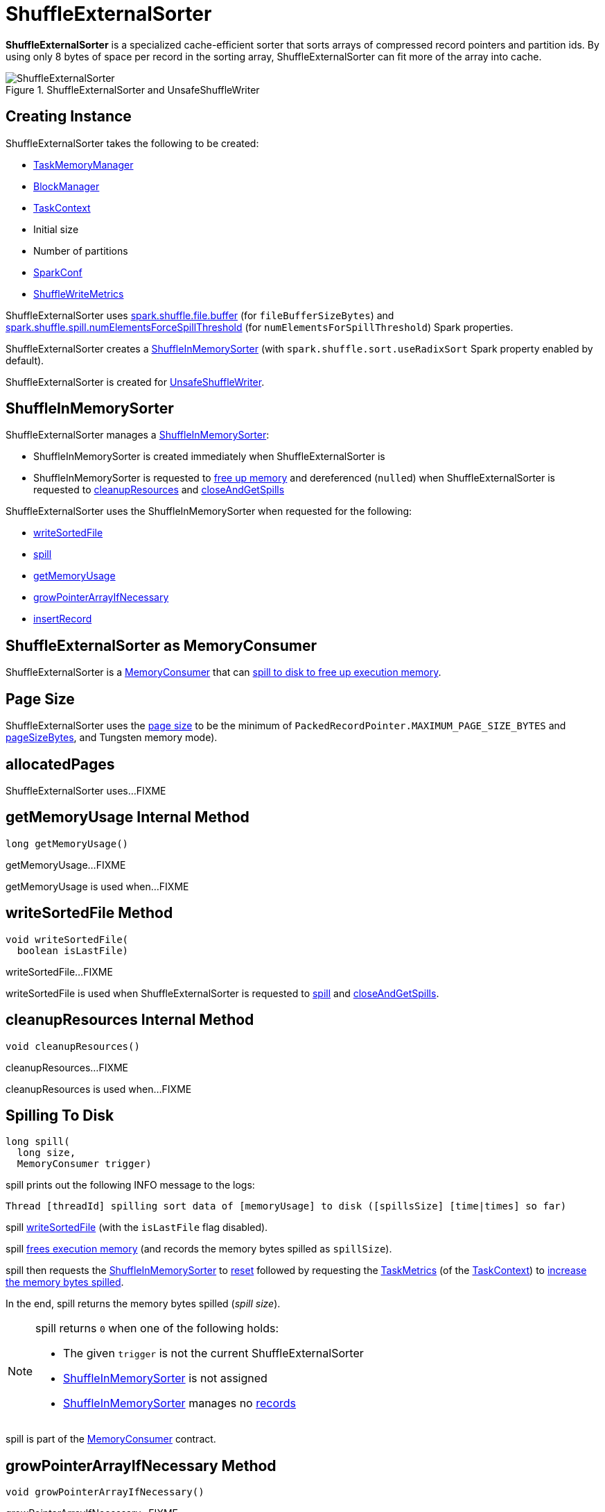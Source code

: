 = [[ShuffleExternalSorter]] ShuffleExternalSorter

*ShuffleExternalSorter* is a specialized cache-efficient sorter that sorts arrays of compressed record pointers and partition ids. By using only 8 bytes of space per record in the sorting array, ShuffleExternalSorter can fit more of the array into cache.

.ShuffleExternalSorter and UnsafeShuffleWriter
image::ShuffleExternalSorter.png[align="center"]

== [[creating-instance]] Creating Instance

ShuffleExternalSorter takes the following to be created:

* [[memoryManager]] xref:memory:TaskMemoryManager.adoc[TaskMemoryManager]
* [[blockManager]] xref:storage:BlockManager.adoc[BlockManager]
* [[taskContext]] xref:scheduler:spark-TaskContext.adoc[TaskContext]
* [[initialSize]] Initial size
* [[numPartitions]] Number of partitions
* [[conf]] xref:ROOT:spark-SparkConf.adoc[SparkConf]
* [[writeMetrics]] xref:metrics:spark-executor-ShuffleWriteMetrics.adoc[ShuffleWriteMetrics]

[[fileBufferSizeBytes]]
ShuffleExternalSorter uses xref:ROOT:configuration-properties.adoc#spark.shuffle.file.buffer[spark.shuffle.file.buffer] (for `fileBufferSizeBytes`) and xref:ROOT:configuration-properties.adoc#spark.shuffle.spill.numElementsForceSpillThreshold[spark.shuffle.spill.numElementsForceSpillThreshold] (for `numElementsForSpillThreshold`) Spark properties.

ShuffleExternalSorter creates a <<inMemSorter, ShuffleInMemorySorter>> (with `spark.shuffle.sort.useRadixSort` Spark property enabled by default).

ShuffleExternalSorter is created for xref:shuffle:UnsafeShuffleWriter.adoc[UnsafeShuffleWriter].

== [[inMemSorter]] ShuffleInMemorySorter

ShuffleExternalSorter manages a xref:shuffle:ShuffleInMemorySorter.adoc[ShuffleInMemorySorter]:

* ShuffleInMemorySorter is created immediately when ShuffleExternalSorter is

* ShuffleInMemorySorter is requested to xref:shuffle:ShuffleInMemorySorter.adoc#free[free up memory] and dereferenced (``null``ed) when ShuffleExternalSorter is requested to <<cleanupResources, cleanupResources>> and <<closeAndGetSpills, closeAndGetSpills>>

ShuffleExternalSorter uses the ShuffleInMemorySorter when requested for the following:

* <<writeSortedFile, writeSortedFile>>

* <<spill, spill>>

* <<getMemoryUsage, getMemoryUsage>>

* <<growPointerArrayIfNecessary, growPointerArrayIfNecessary>>

* <<insertRecord, insertRecord>>

== [[MemoryConsumer]] ShuffleExternalSorter as MemoryConsumer

ShuffleExternalSorter is a xref:memory:MemoryConsumer.adoc[MemoryConsumer] that can <<spill, spill to disk to free up execution memory>>.

== [[pageSize]] Page Size

ShuffleExternalSorter uses the xref:memory:MemoryConsumer.adoc#pageSize[page size] to be the minimum of `PackedRecordPointer.MAXIMUM_PAGE_SIZE_BYTES` and xref:memory:TaskMemoryManager.adoc#pageSizeBytes[pageSizeBytes], and Tungsten memory mode).

== [[allocatedPages]] allocatedPages

ShuffleExternalSorter uses...FIXME

== [[getMemoryUsage]] getMemoryUsage Internal Method

[source, java]
----
long getMemoryUsage()
----

getMemoryUsage...FIXME

getMemoryUsage is used when...FIXME

== [[writeSortedFile]] writeSortedFile Method

[source, java]
----
void writeSortedFile(
  boolean isLastFile)
----

writeSortedFile...FIXME

writeSortedFile is used when ShuffleExternalSorter is requested to <<spill, spill>> and <<closeAndGetSpills, closeAndGetSpills>>.

== [[cleanupResources]] cleanupResources Internal Method

[source, java]
----
void cleanupResources()
----

cleanupResources...FIXME

cleanupResources is used when...FIXME

== [[spill]] Spilling To Disk

[source, java]
----
long spill(
  long size,
  MemoryConsumer trigger)
----

spill prints out the following INFO message to the logs:

```
Thread [threadId] spilling sort data of [memoryUsage] to disk ([spillsSize] [time|times] so far)
```

spill <<writeSortedFile, writeSortedFile>> (with the `isLastFile` flag disabled).

spill <<freeMemory, frees execution memory>> (and records the memory bytes spilled as `spillSize`).

spill then requests the <<inMemSorter, ShuffleInMemorySorter>> to xref:shuffle:ShuffleInMemorySorter.adoc#reset[reset] followed by requesting the xref:scheduler:spark-TaskContext.adoc#taskMetrics[TaskMetrics] (of the <<taskContext, TaskContext>>) to xref:metrics:spark-executor-TaskMetrics.adoc#incMemoryBytesSpilled[increase the memory bytes spilled].

In the end, spill returns the memory bytes spilled (_spill size_).

[NOTE]
====
spill returns `0` when one of the following holds:

* The given `trigger` is not the current ShuffleExternalSorter

* <<inMemSorter, ShuffleInMemorySorter>> is not assigned

* <<inMemSorter, ShuffleInMemorySorter>> manages no xref:shuffle:ShuffleInMemorySorter.adoc#numRecords[records]
====

spill is part of the xref:memory:MemoryConsumer.adoc#spill[MemoryConsumer] contract.

== [[growPointerArrayIfNecessary]] growPointerArrayIfNecessary Method

[source, java]
----
void growPointerArrayIfNecessary()
----

growPointerArrayIfNecessary...FIXME

growPointerArrayIfNecessary is used when...FIXME

== [[closeAndGetSpills]] closeAndGetSpills Method

[source, java]
----
SpillInfo[] closeAndGetSpills()
----

closeAndGetSpills...FIXME

closeAndGetSpills is used when...FIXME

== [[insertRecord]] Inserting Serialized Record Into ShuffleInMemorySorter

[source, java]
----
void insertRecord(
  Object recordBase,
  long recordOffset,
  int length,
  int partitionId)
----

insertRecord requires that the <<inMemSorter, ShuffleInMemorySorter>> is available.

insertRecord...FIXME

insertRecord is used when...FIXME

== [[freeMemory]] freeMemory Method

[source, java]
----
long freeMemory()
----

freeMemory...FIXME

freeMemory is used when...FIXME

== [[getPeakMemoryUsedBytes]] getPeakMemoryUsedBytes Method

[source, java]
----
long getPeakMemoryUsedBytes()
----

getPeakMemoryUsedBytes...FIXME

getPeakMemoryUsedBytes is used when...FIXME

== [[logging]] Logging

Enable `ALL` logging levels for `org.apache.spark.shuffle.sort.ShuffleExternalSorter` logger to see what happens in ShuffleExternalSorter.

Add the following line to `conf/log4j.properties`:

[source,plaintext]
----
log4j.logger.org.apache.spark.shuffle.sort.ShuffleExternalSorter=ALL
----

Refer to xref:ROOT:spark-logging.adoc[Logging].
